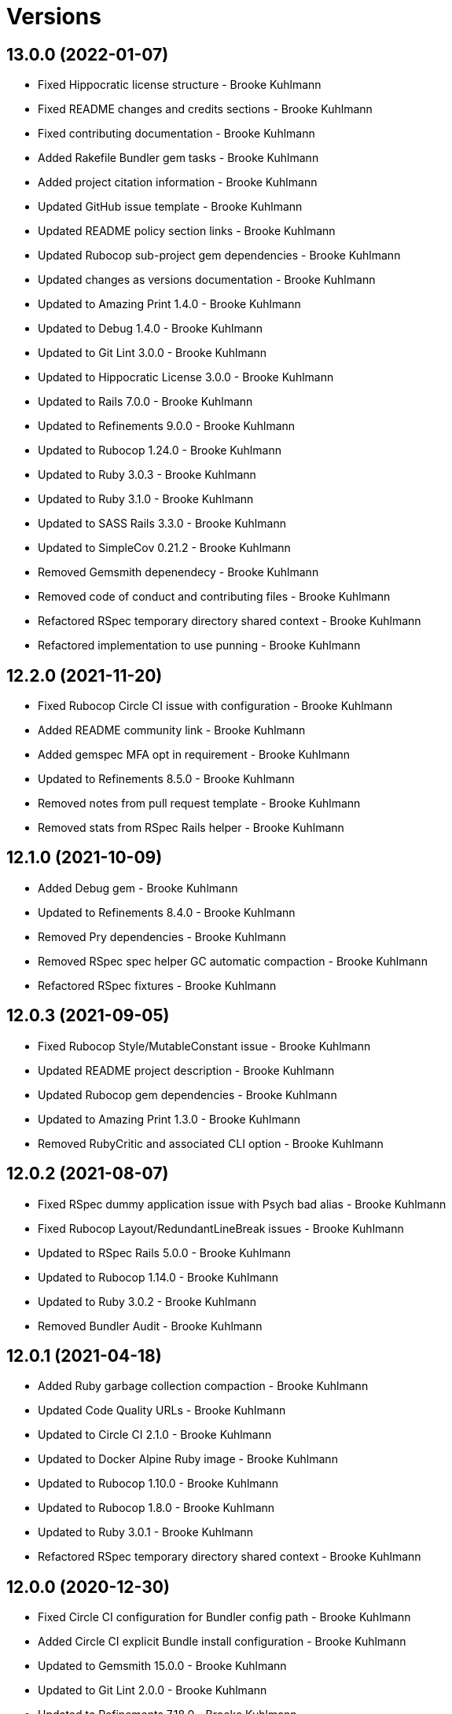 = Versions

== 13.0.0 (2022-01-07)

* Fixed Hippocratic license structure - Brooke Kuhlmann
* Fixed README changes and credits sections - Brooke Kuhlmann
* Fixed contributing documentation - Brooke Kuhlmann
* Added Rakefile Bundler gem tasks - Brooke Kuhlmann
* Added project citation information - Brooke Kuhlmann
* Updated GitHub issue template - Brooke Kuhlmann
* Updated README policy section links - Brooke Kuhlmann
* Updated Rubocop sub-project gem dependencies - Brooke Kuhlmann
* Updated changes as versions documentation - Brooke Kuhlmann
* Updated to Amazing Print 1.4.0 - Brooke Kuhlmann
* Updated to Debug 1.4.0 - Brooke Kuhlmann
* Updated to Git Lint 3.0.0 - Brooke Kuhlmann
* Updated to Hippocratic License 3.0.0 - Brooke Kuhlmann
* Updated to Rails 7.0.0 - Brooke Kuhlmann
* Updated to Refinements 9.0.0 - Brooke Kuhlmann
* Updated to Rubocop 1.24.0 - Brooke Kuhlmann
* Updated to Ruby 3.0.3 - Brooke Kuhlmann
* Updated to Ruby 3.1.0 - Brooke Kuhlmann
* Updated to SASS Rails 3.3.0 - Brooke Kuhlmann
* Updated to SimpleCov 0.21.2 - Brooke Kuhlmann
* Removed Gemsmith depenendecy - Brooke Kuhlmann
* Removed code of conduct and contributing files - Brooke Kuhlmann
* Refactored RSpec temporary directory shared context - Brooke Kuhlmann
* Refactored implementation to use punning - Brooke Kuhlmann

== 12.2.0 (2021-11-20)

* Fixed Rubocop Circle CI issue with configuration - Brooke Kuhlmann
* Added README community link - Brooke Kuhlmann
* Added gemspec MFA opt in requirement - Brooke Kuhlmann
* Updated to Refinements 8.5.0 - Brooke Kuhlmann
* Removed notes from pull request template - Brooke Kuhlmann
* Removed stats from RSpec Rails helper - Brooke Kuhlmann

== 12.1.0 (2021-10-09)

* Added Debug gem - Brooke Kuhlmann
* Updated to Refinements 8.4.0 - Brooke Kuhlmann
* Removed Pry dependencies - Brooke Kuhlmann
* Removed RSpec spec helper GC automatic compaction - Brooke Kuhlmann
* Refactored RSpec fixtures - Brooke Kuhlmann

== 12.0.3 (2021-09-05)

* Fixed Rubocop Style/MutableConstant issue - Brooke Kuhlmann
* Updated README project description - Brooke Kuhlmann
* Updated Rubocop gem dependencies - Brooke Kuhlmann
* Updated to Amazing Print 1.3.0 - Brooke Kuhlmann
* Removed RubyCritic and associated CLI option - Brooke Kuhlmann

== 12.0.2 (2021-08-07)

* Fixed RSpec dummy application issue with Psych bad alias - Brooke Kuhlmann
* Fixed Rubocop Layout/RedundantLineBreak issues - Brooke Kuhlmann
* Updated to RSpec Rails 5.0.0 - Brooke Kuhlmann
* Updated to Rubocop 1.14.0 - Brooke Kuhlmann
* Updated to Ruby 3.0.2 - Brooke Kuhlmann
* Removed Bundler Audit - Brooke Kuhlmann

== 12.0.1 (2021-04-18)

* Added Ruby garbage collection compaction - Brooke Kuhlmann
* Updated Code Quality URLs - Brooke Kuhlmann
* Updated to Circle CI 2.1.0 - Brooke Kuhlmann
* Updated to Docker Alpine Ruby image - Brooke Kuhlmann
* Updated to Rubocop 1.10.0 - Brooke Kuhlmann
* Updated to Rubocop 1.8.0 - Brooke Kuhlmann
* Updated to Ruby 3.0.1 - Brooke Kuhlmann
* Refactored RSpec temporary directory shared context - Brooke Kuhlmann

== 12.0.0 (2020-12-30)

* Fixed Circle CI configuration for Bundler config path - Brooke Kuhlmann
* Added Circle CI explicit Bundle install configuration - Brooke Kuhlmann
* Updated to Gemsmith 15.0.0 - Brooke Kuhlmann
* Updated to Git Lint 2.0.0 - Brooke Kuhlmann
* Updated to Refinements 7.18.0 - Brooke Kuhlmann
* Updated to Refinements 8.0.0 - Brooke Kuhlmann
* Updated to Ruby 3.0.0 - Brooke Kuhlmann

== 11.5.0 (2020-12-13)

* Fixed spec helper to only require tools
* Added Gemfile groups
* Added RubyCritic
* Added RubyCritic configuration
* Updated Circle CI configuration to skip RubyCritic
* Updated Gemfile to put Guard RSpec in test group
* Updated Gemfile to put SimpleCov in code quality group
* Removed RubyGems requirement from binstubs

== 11.4.0 (2020-12-05)

* Fixed Rubocop Lint/EmptyBlock configuration
* Fixed Rubocop Performance/MethodObjectAsBlock issues
* Added Alchemists style guide badge
* Added Amazing Print
* Added Bundler Leak development dependency
* Added Refinements development dependency
* Added Rubocop Lint/EmptyBlock comments for empty routes
* Updated Rubocop gems
* Updated to Bundler Audit 0.7.0
* Updated to Gemsmith 14.8.0
* Updated to Git Lint 1.3.0

== 11.3.0 (2020-10-18)

* Fixed Rubocop Lint/EmptyFile issues
* Fixed install generator spec to account for hashed initialized
* Added Guard and Rubocop binstubs
* Added Rubocop RSpec/MultipleMemoizedHelpers comments
* Updated project documentation to conform to Rubysmith template
* Updated to Rubocop 0.89.0
* Updated to Ruby 2.7.2
* Updated to SimpleCov 0.19.0

== 11.2.0 (2020-07-22)

* Fixed Rubocop Lint/NonDeterministicRequireOrder issues
* Fixed Rubocop Style/HashAsLastArrayItem issues
* Fixed Rubocop Style/RedundantFetchBlock issues
* Fixed Rubocop Style/RedundantRegexpEscape issues
* Fixed project requirements
* Updated GitHub templates
* Updated Pry gem dependencies
* Updated README credit URL
* Updated Rubocop gem dependencies
* Updated to Gemsmith 14.2.0
* Updated to Git Lint 1.0.0
* Refactored Rakefile requirements

== 11.1.0 (2020-04-01)

* Added README production and development setup instructions
* Updated documentation to ASCII Doc format
* Updated gem identity to use constants
* Updated gemspec URLs
* Updated gemspec to require relative path
* Updated to Code of Conduct 2.0.0
* Updated to RSpec Rails 4.0.0
* Updated to Reek 6.0.0
* Updated to Ruby 2.7.1
* Removed Code Climate support
* Removed README images

== 11.0.1 (2020-02-01)

* Fixed action view error when loading console
* Updated README project requirements
* Updated to Reek 5.6.0
* Updated to Rubocop 0.79.0
* Updated to SimpleCov 0.18.0

== 11.0.0 (2020-01-01)

* Fixed Rubocop Metrics/LineLength namespace issues
* Fixed Ruby keyword argument errors
* Fixed SimpleCov setup in RSpec spec helper.
* Added gem console.
* Added setup script.
* Updated Pry development dependencies
* Updated settings to be a struct
* Updated to Gemsmith 14.0.0
* Updated to Git Cop 4.0.0
* Updated to PostgreSQL 12.1.0
* Updated to Rails 6.0.0
* Updated to Rubocop 0.77.0.
* Updated to Rubocop 0.78.0.
* Updated to Rubocop Performance 1.5.0.
* Updated to Rubocop RSpec 1.37.0.
* Updated to Rubocop Rake 0.5.0.
* Updated to Ruby 2.7.0.
* Updated to SimpleCov 0.17.0.

== 10.2.3 (2019-11-01)

* Added Rubocop Rake support.
* Updated to RSpec 3.9.0.
* Updated to Rake 13.0.0.
* Updated to Rubocop 0.75.0.
* Updated to Rubocop 0.76.0.
* Updated to Ruby 2.6.5.

== 10.2.2 (2019-09-01)

* Updated to Rubocop 0.73.0.
* Updated to Rubocop Performance 1.4.0.
* Updated to Ruby 2.6.4.
* Refactored RSpec helper support requirements.
* Refactored structs to use hash-like syntax.

== 10.2.1 (2019-06-01)

* Fixed RSpec/ContextWording issues.
* Updated Reek configuration to disable IrresponsibleModule.
* Updated contributing documentation.
* Updated to Gemsmith 13.5.0.
* Updated to Git Cop 3.5.0.
* Updated to Reek 5.4.0.
* Updated to Rubocop 0.69.0.
* Updated to Rubocop Performance 1.3.0.
* Updated to Rubocop RSpec 1.33.0.

== 10.2.0 (2019-05-01)

* Fixed Rubocop layout issues.
* Added Rubocop Performance gem.
* Added Ruby warnings to RSpec helper.
* Added project icon to README.
* Updated RSpec helper to verify constant names.
* Updated to Code Quality 4.0.0.
* Updated to Rubocop 0.67.0.
* Updated to Ruby 2.6.3.
* Refactored account model to set safe path defaults.

== 10.1.0 (2019-04-01)

* Fixed Rubocop Style/MethodCallWithArgsParentheses issues.
* Updated to Rubocop 0.63.0.
* Updated to Ruby 2.6.1.
* Updated to Ruby 2.6.2.
* Removed RSpec standard output/error suppression.

== 10.0.0 (2019-01-01)

* Fixed Circle CI cache for Ruby version.
* Fixed Layout/EmptyLineAfterGuardClause cop issues.
* Fixed Markdown ordered list numbering.
* Fixed Rubocop RSpec/ContextWording issues.
* Fixed Rubocop RSpec/ExampleLength issues.
* Fixed Rubocop RSpec/FilePath issues.
* Fixed Rubocop RSpec/MessageSpies issues.
* Fixed Rubocop RSpec/MultipleExpectations issues.
* Fixed Rubocop RSpec/NamedSubject issues.
* Fixed Rubocop RSpec/NestedGroups issues.
* Fixed Rubocop RSpec/RepeatedExample issues.
* Added Circle CI Bundler cache.
* Added Rubocop RSpec gem.
* Updated Circle CI Code Climate test reporting.
* Updated to Contributor Covenant Code of Conduct 1.4.1.
* Updated to Gemsmith 13.0.0.
* Updated to Git Cop 3.0.0.
* Updated to RSpec 3.8.0.
* Updated to Rubocop 0.58.0.
* Updated to Rubocop 0.60.0.
* Updated to Rubocop 0.61.x.
* Updated to Rubocop 0.62.0.
* Updated to Ruby 2.5.2.
* Updated to Ruby 2.5.3.
* Updated to Ruby 2.6.0.

== 9.3.0 (2018-07-01)

* Updated Semantic Versioning links to be HTTPS.
* Updated credentials generate outputted key format.
* Updated to Reek 5.0.
* Updated to Rubocop 0.57.0.
* Refactored gatekeeper spec hash alignment.

== 9.2.0 (2018-06-17)

* Added Rails credentials generator.
* Added cipher credentials generator.
* Updated project changes to use semantic versions.
* Removed packing of secret from initializer.
* Refactored RSpec credentials shared context.
* Refactored account model as struct.
* Refactored application specs.

== 9.1.0 (2018-04-01)

* Fixed Rubocop Style/MissingElse issues.
* Fixed gemspec issues with missing gem signing key/certificate.
* Added gemspec metadata for source, changes, and issue tracker URLs.
* Updated README license information.
* Updated gem dependencies.
* Updated to Circle CI 2.0.0 configuration.
* Updated to Gemsmith 12.0.0.
* Updated to Git Cop 2.2.0.
* Updated to PG 1.0.0.
* Updated to Rubocop 0.53.0.
* Updated to Ruby 2.5.1.
* Removed Circle CI Bundler cache.
* Removed Gemnasium support.
* Removed Patreon badge from README.
* Refactored temp dir shared context as a pathname.

== 9.0.0 (2018-01-01)

* Updated Code Climate badges.
* Updated Code Climate configuration to Version 2.0.0.
* Updated to Apache 2.0 license.
* Updated to Rubocop 0.52.0.
* Updated to Ruby 2.4.3.
* Updated to Ruby 2.5.0.
* Removed Reek IrresponsibleModule check.
* Removed black/white lists (use include/exclude lists instead).
* Removed documentation for secure installs.
* Refactored code to use Ruby 2.5.0 `Array#append` syntax.
* Refactored code to use Ruby 2.5.0 `Array#prepend` syntax.

== 8.1.1 (2017-11-19)

* Updated to Git Cop 1.7.0.
* Updated to Rake 12.3.0.

== 8.1.0 (2017-10-29)

* Fixed README layout issues.
* Added Bundler Audit gem.
* Updated to Rubocop 0.50.0.
* Updated to Rubocop 0.51.0.
* Updated to Ruby 2.4.2.
* Removed Pry State gem.

== 8.0.0 (2017-08-19)

* Fixed Rubocop Style/MixinGrouping issues.
* Fixed generator template to convert secret to bytes.
* Fixed missing space after pragma.
* Added Circle CI support.
* Added Git Cop code quality task.
* Added Rails 5.1.0 support.
* Added dynamic formatting of RSpec output.
* Updated CONTRIBUTING documentation.
* Updated GitHub templates.
* Updated README headers.
* Updated Rubocop configuration.
* Updated authentication form to use CSS Flexbox layout.
* Updated gem dependencies.
* Updated to Awesome Print 1.8.0.
* Updated to Gemsmith 10.0.0.
* Updated to Git Cop 1.3.0.
* Updated to Ruby 2.4.1.
* Removed Neat and Bourbon gems.
* Removed Travis CI support.

== 7.1.0 (2017-02-26)

* Fixed Cross-Site Request Forgery (CSRF) issue.
* Fixed Rubocop Style/AutoResourceCleanup issues.
* Fixed Rubocop Style/CollectionMethods issues.
* Fixed Rubocop Style/OptionHash issues.
* Fixed Rubocop Style/SymbolArray issues.
* Fixed Travis CI configuration to not update gems.
* Added code quality Rake task.
* Updated Guardfile to always run RSpec with documentation format.
* Updated README semantic versioning order.
* Updated RSpec configuration to output documentation when running.
* Updated RSpec spec helper to enable color output.
* Updated Rubocop to import from global configuration.
* Updated contributing documentation.
* Removed Code Climate code comment checks.
* Removed `.bundle` directory from `.gitignore`.

== 7.0.0 (2017-01-22)

* Updated Rubocop Metrics/LineLength to 100 characters.
* Updated Rubocop Metrics/ParameterLists max to three.
* Updated Travis CI configuration to use latest RubyGems version.
* Updated gemspec to require Ruby 2.4.0 or higher.
* Updated to Rubocop 0.47.
* Updated to Ruby 2.4.0.
* Removed Rubocop Style/Documentation check.
* Refactored test credentials to credentials context for specs.

== 6.1.0 (2016-12-18)

* Fixed Rakefile support for RSpec, Reek, Rubocop, and SCSS Lint.
* Updated Travis CI configuration to use defaults.
* Updated to Rake 12.x.x.
* Updated to Rubocop 0.46.x.
* Updated to Ruby 2.3.2.
* Updated to Ruby 2.3.3.

== 6.0.0 (2016-11-14)

* Fixed ActionDispatch::IntegrationTest deprecation warnings.
* Fixed README URLs to use HTTPS schemes where possible.
* Fixed Rakefile to safely load Gemsmith tasks.
* Fixed `before_filter` deprecation warnings.
* Fixed `render :text` deprecation warnings.
* Fixed contributing guideline links.
* Fixed space in lambda parameter.
* Added "pg" gem development dependency.
* Added Code Climate engine support.
* Added GitHub issue and pull request templates.
* Added IRB development console Rake task support.
* Added Reek support.
* Added Rubocop Style/SignalException cop style.
* Added Rubocop Style/StringLiteralsInInterpolation cop.
* Added Rubocop exceptions for dummy app long line lengths.
* Added Ruby 2.3.0 frozen string literal support.
* Added Travis CI PostgreSQL setup.
* Added `Gemfile.lock` to `.gitignore`.
* Added bond, wirb, hirb, and awesome_print development dependencies.
* Added frozen string pragma.
* Added versioning section to README.
* Updated GitHub issue and pull request templates.
* Updated README secure gem install documentation.
* Updated README to mention "Ruby" instead of "MRI".
* Updated README with Tocer generated Table of Contents.
* Updated RSpec temp directory to use Bundler root path.
* Updated Rubocop PercentLiteralDelimiters and AndOr styles.
* Updated dummy application to a Rails 5 application.
* Updated gem dependencies (Rails 4.2.5/RSpec 3.4.0).
* Updated gem dependencies.
* Updated gemspec with conservative versions.
* Updated to Code Climate Test Reporter 1.0.0.
* Updated to Code of Conduct, Version 1.4.0.
* Updated to Gemsmith 7.7.0.
* Updated to Rails 5.0.0.
* Updated to Rubocop 0.44.
* Updated to Ruby 2.2.4.
* Updated to Ruby 2.3.0.
* Updated to Ruby 2.3.1.
* Removed CHANGELOG.md (use CHANGES.md instead).
* Removed RSpec default monkey patching behavior.
* Removed Rake console task.
* Removed Ruby 2.1.x and 2.2.x support.
* Removed gemspec description.
* Removed rb-fsevent development dependency from gemspec.
* Removed terminal notifier gems from gemspec.
* Refactored RSpec spec helper configuration.
* Refactored Rake tasks to standard location.
* Refactored gemspec to use default security keys.
* Refactored version label method name.

== 5.0.1 (2015-11-11)

* Fixed issue with Bourbon/Neat not loading for apps that don't require them.

== 5.0.0 (2015-11-11)

* Added Bourbon, Neat, and Bitters support.
* Added Gemsmith development support.
* Added Identity module description.
* Added Patreon badge to README.
* Added Rubocop support.
* Added [pry-state](https://github.com/SudhagarS/pry-state) support.
* Added ability to query errors to account presenter.
* Added large/mobile screenshots to README.
* Added parameter permission checking to base controller.
* Added project name to README.
* Added table of contents to README.
* Updated Authenticator to accept keyword logger argument.
* Updated Code Climate to run when CI ENV is set.
* Updated Code of Conduct 1.3.0.
* Updated RSpec support kit with new Gemsmith changes.
* Updated engine to ignore modifying the DOM when errors are detected.
* Updated to Code of Conduct 1.2.0.
* Updated to Ruby 2.2.3.
* Updated to SVG README badge icon.
* Removed Foundation support.
* Removed GitTip badge from README.
* Removed Modernizr support.
* Removed Rails 4.1.x support.
* Removed jQuery support.
* Removed unnecessary exclusions from .gitignore.
* Refactored base controller account model variable.
* Refactored base controller account presenter instance variable.
* Refactored settings class to initialize by keyword arguments.

== 4.1.0 (2015-07-05)

* Removed JRuby support (no longer officially supported).
* Removed duplicate info method in NullLogger.
* Fixed secure gem installs (new cert has 10 year lifespan).
* Added code of conduct documentation.
* Updated to Ruby 2.2.2.

== 4.0.0 (2014-12-26)

* Removed Ruby 2.0.0 support.
* Removed Rubinius support.
* Removed specific version requirements for SASS Rails gem.
* Added Rails 4.2.x support.
* Added Ruby 2.2.0 support.
* Updated gemspec to use RUBY_GEM_SECURITY env var for gem certs.
* Updated to Zurb Foundation 5.5.x.

== 3.2.0 (2014-10-12)

* Updated to [Foundation 5.4.x](https://github.com/zurb/foundation/releases/tag/v5.4.6) now that SASS issues are
  resolved.

== 3.1.0 (2014-09-20)

* Added the Guard Terminal Notifier gem.
* Updated to Ruby 2.1.3.
* Updated gemspec to add security keys unless in a CI environment.
* Updated Code Climate to run only if environment variable is present.
* Updated and locked to Foundation Rails 5.3.3 (See [Issue 5811](https://github.com/zurb/foundation/issues/5811)).
* Refactored RSpec setup and support files.

== 3.0.0 (2014-07-17)

* Removed Rails 4.0.x support.
* Added secure defaults for initializer.

== 2.2.0 (2014-07-06)

* Updated gem-public.pem for gem install certificate chain.
* Fixed engine asset pipeline issues.

== 2.1.0 (2014-06-17)

* Fixed bug where a second account (not defining the same blacklisted path as another account) could access the
  other account's blacklisted path.
* Fixed bug with incorrect logging of an authorized account.

== 2.0.0 (2014-06-11)

* Removed account success_url (has been renamed to authorized_url).
* Updated account settings to use encrypted_login and encrypted_password instead of login and password keys.
* Added an install generator for settings and routes.
* Added a settings object with sensible defaults.
* Added account deauthorized URL support.
* Added an account presenter.
* Added an account authenticator.
* Added Code Climate test coverage support.

== 1.4.0 (2014-05-28)

* Fixed missing highlighting of errors for login and password form fields.
* Added the success URL account setting.
* Updated logging message output.
* Updated documentation to use auther.rb initializer.

== 1.3.0 (2014-05-26)

* Fixed bug where defining a blacklisted path with a trailing slash would not be blacklisted.
* Fixed tilt gem warning related to loading SASS in a non thread-safe way.
* Fixed log error messages due to Modernizr assets missing from load path.
* Fixed loading of Coveralls within spec helper.
* Removed 25% top spacing from .authorization class.
* Updated to Ruby 2.1.2.
* Updated to Rails 4.1.1.
* Updated gem installation trust policy from HighSecurity to MediumSecurity to reduce gem dependency conflicts.
* Added .coveralls.yml with Travis CI support.
* Added optional page title and label support.
* Added optional logging support for blacklisted path/account detection.
* Added RSpec randomized testing and metadata filtering.
* Added pass/fail logging for requested path, account, account authentication, and path authorization.

== 1.2.0 (2014-04-07)

* Fixed bug with engine assets not being loaded properly within engine initializer.
* Updated to MRI 2.1.1.
* Updated to Rubinius 2.x.x support.
* Updated RSpec helper to disable GC for all specs in order to improve performance.
* Added Gemnasium support.
* Added Coveralls support.

== 1.1.0 (2014-02-16)

* Updated gemspec homepage URL to use GitHub project URL.
* Added JRuby and Rubinius VM support.

== 1.0.0 (2014-01-23)

* Added vertical alignment and title spacing to authorization view template.
* Added error messages to form fields when invalid.
* Updated gemspec summary and description text.

== 0.3.0 (2014-01-19)

* Refactored the session controller so that it can be easily customized.
* Added Zurb Foundation support.
* Added page title and label customization.
* Refactored the Gatekeeper to make better use of session, request, and response objects.
* Updated the account object to be able to validate session credentials.
* Added login and password log filter parameters.

== 0.2.0 (2014-01-12)

* Added session encryption/decryption support.
* Added an account model for easier validation of account information.

== 0.1.0 (2014-01-09)

* Initial version.
